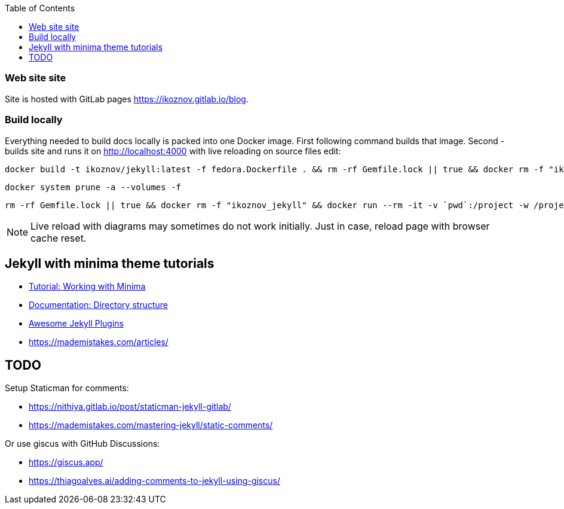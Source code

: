 :toc:

=== Web site site

Site is hosted with GitLab pages https://ikoznov.gitlab.io/blog[].

=== Build locally

Everything needed to build docs locally is packed into one Docker image. First following command builds that image. Second - builds site and runs it on http://localhost:4000[] with live reloading on source files edit:

[source,shell]
----
docker build -t ikoznov/jekyll:latest -f fedora.Dockerfile . && rm -rf Gemfile.lock || true && docker rm -f "ikoznov_jekyll" && docker run --rm -it -v `pwd`:/project -w /project ikoznov/jekyll:latest bundle install --local && docker run -it -v `pwd`:/project -w /project -p 4000:4000 -p 35729:35729 --name "ikoznov_jekyll" ikoznov/jekyll:latest bundle exec jekyll serve --livereload --host 0.0.0.0 --drafts
----

[source,shell]
----
docker system prune -a --volumes -f
----

[source,shell]
----
rm -rf Gemfile.lock || true && docker rm -f "ikoznov_jekyll" && docker run --rm -it -v `pwd`:/project -w /project --name "ikoznov_jekyll" ghcr.io/ikoznov/asciidoc_jekyll:main bundle install --local && docker run -it -v `pwd`:/project -w /project -p 4000:4000 -p 35729:35729 --name "ikoznov_jekyll" ghcr.io/ikoznov/asciidoc_jekyll:main bundle exec jekyll serve --livereload --host 0.0.0.0 --drafts
----

[NOTE]
====
Live reload with diagrams may sometimes do not work initially. Just in case, reload page with browser cache reset.
====

== Jekyll with minima theme tutorials

* https://www.chrishasz.com/yaght/general/working-with-minima[Tutorial: Working with Minima]

* https://jekyllrb.com/docs/structure/[Documentation: Directory structure]

* https://github.com/planetjekyll/awesome-jekyll-plugins[Awesome Jekyll Plugins]

* https://mademistakes.com/articles/[]

== TODO

Setup Staticman for comments:

* https://nithiya.gitlab.io/post/staticman-jekyll-gitlab/

* https://mademistakes.com/mastering-jekyll/static-comments/

Or use giscus with GitHub Discussions:

* https://giscus.app/

* https://thiagoalves.ai/adding-comments-to-jekyll-using-giscus/
